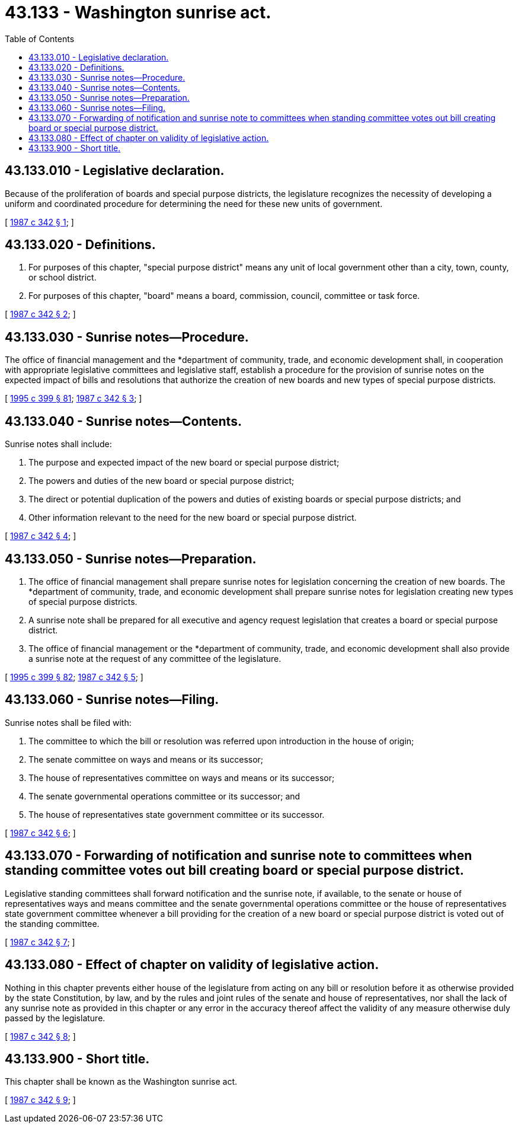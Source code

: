 = 43.133 - Washington sunrise act.
:toc:

== 43.133.010 - Legislative declaration.
Because of the proliferation of boards and special purpose districts, the legislature recognizes the necessity of developing a uniform and coordinated procedure for determining the need for these new units of government.

[ http://leg.wa.gov/CodeReviser/documents/sessionlaw/1987c342.pdf?cite=1987%20c%20342%20§%201[1987 c 342 § 1]; ]

== 43.133.020 - Definitions.
. For purposes of this chapter, "special purpose district" means any unit of local government other than a city, town, county, or school district.

. For purposes of this chapter, "board" means a board, commission, council, committee or task force.

[ http://leg.wa.gov/CodeReviser/documents/sessionlaw/1987c342.pdf?cite=1987%20c%20342%20§%202[1987 c 342 § 2]; ]

== 43.133.030 - Sunrise notes—Procedure.
The office of financial management and the *department of community, trade, and economic development shall, in cooperation with appropriate legislative committees and legislative staff, establish a procedure for the provision of sunrise notes on the expected impact of bills and resolutions that authorize the creation of new boards and new types of special purpose districts.

[ http://lawfilesext.leg.wa.gov/biennium/1995-96/Pdf/Bills/Session%20Laws/House/1014.SL.pdf?cite=1995%20c%20399%20§%2081[1995 c 399 § 81]; http://leg.wa.gov/CodeReviser/documents/sessionlaw/1987c342.pdf?cite=1987%20c%20342%20§%203[1987 c 342 § 3]; ]

== 43.133.040 - Sunrise notes—Contents.
Sunrise notes shall include:

. The purpose and expected impact of the new board or special purpose district;

. The powers and duties of the new board or special purpose district;

. The direct or potential duplication of the powers and duties of existing boards or special purpose districts; and

. Other information relevant to the need for the new board or special purpose district.

[ http://leg.wa.gov/CodeReviser/documents/sessionlaw/1987c342.pdf?cite=1987%20c%20342%20§%204[1987 c 342 § 4]; ]

== 43.133.050 - Sunrise notes—Preparation.
. The office of financial management shall prepare sunrise notes for legislation concerning the creation of new boards. The *department of community, trade, and economic development shall prepare sunrise notes for legislation creating new types of special purpose districts.

. A sunrise note shall be prepared for all executive and agency request legislation that creates a board or special purpose district.

. The office of financial management or the *department of community, trade, and economic development shall also provide a sunrise note at the request of any committee of the legislature.

[ http://lawfilesext.leg.wa.gov/biennium/1995-96/Pdf/Bills/Session%20Laws/House/1014.SL.pdf?cite=1995%20c%20399%20§%2082[1995 c 399 § 82]; http://leg.wa.gov/CodeReviser/documents/sessionlaw/1987c342.pdf?cite=1987%20c%20342%20§%205[1987 c 342 § 5]; ]

== 43.133.060 - Sunrise notes—Filing.
Sunrise notes shall be filed with:

. The committee to which the bill or resolution was referred upon introduction in the house of origin;

. The senate committee on ways and means or its successor;

. The house of representatives committee on ways and means or its successor;

. The senate governmental operations committee or its successor; and

. The house of representatives state government committee or its successor.

[ http://leg.wa.gov/CodeReviser/documents/sessionlaw/1987c342.pdf?cite=1987%20c%20342%20§%206[1987 c 342 § 6]; ]

== 43.133.070 - Forwarding of notification and sunrise note to committees when standing committee votes out bill creating board or special purpose district.
Legislative standing committees shall forward notification and the sunrise note, if available, to the senate or house of representatives ways and means committee and the senate governmental operations committee or the house of representatives state government committee whenever a bill providing for the creation of a new board or special purpose district is voted out of the standing committee.

[ http://leg.wa.gov/CodeReviser/documents/sessionlaw/1987c342.pdf?cite=1987%20c%20342%20§%207[1987 c 342 § 7]; ]

== 43.133.080 - Effect of chapter on validity of legislative action.
Nothing in this chapter prevents either house of the legislature from acting on any bill or resolution before it as otherwise provided by the state Constitution, by law, and by the rules and joint rules of the senate and house of representatives, nor shall the lack of any sunrise note as provided in this chapter or any error in the accuracy thereof affect the validity of any measure otherwise duly passed by the legislature.

[ http://leg.wa.gov/CodeReviser/documents/sessionlaw/1987c342.pdf?cite=1987%20c%20342%20§%208[1987 c 342 § 8]; ]

== 43.133.900 - Short title.
This chapter shall be known as the Washington sunrise act.

[ http://leg.wa.gov/CodeReviser/documents/sessionlaw/1987c342.pdf?cite=1987%20c%20342%20§%209[1987 c 342 § 9]; ]

